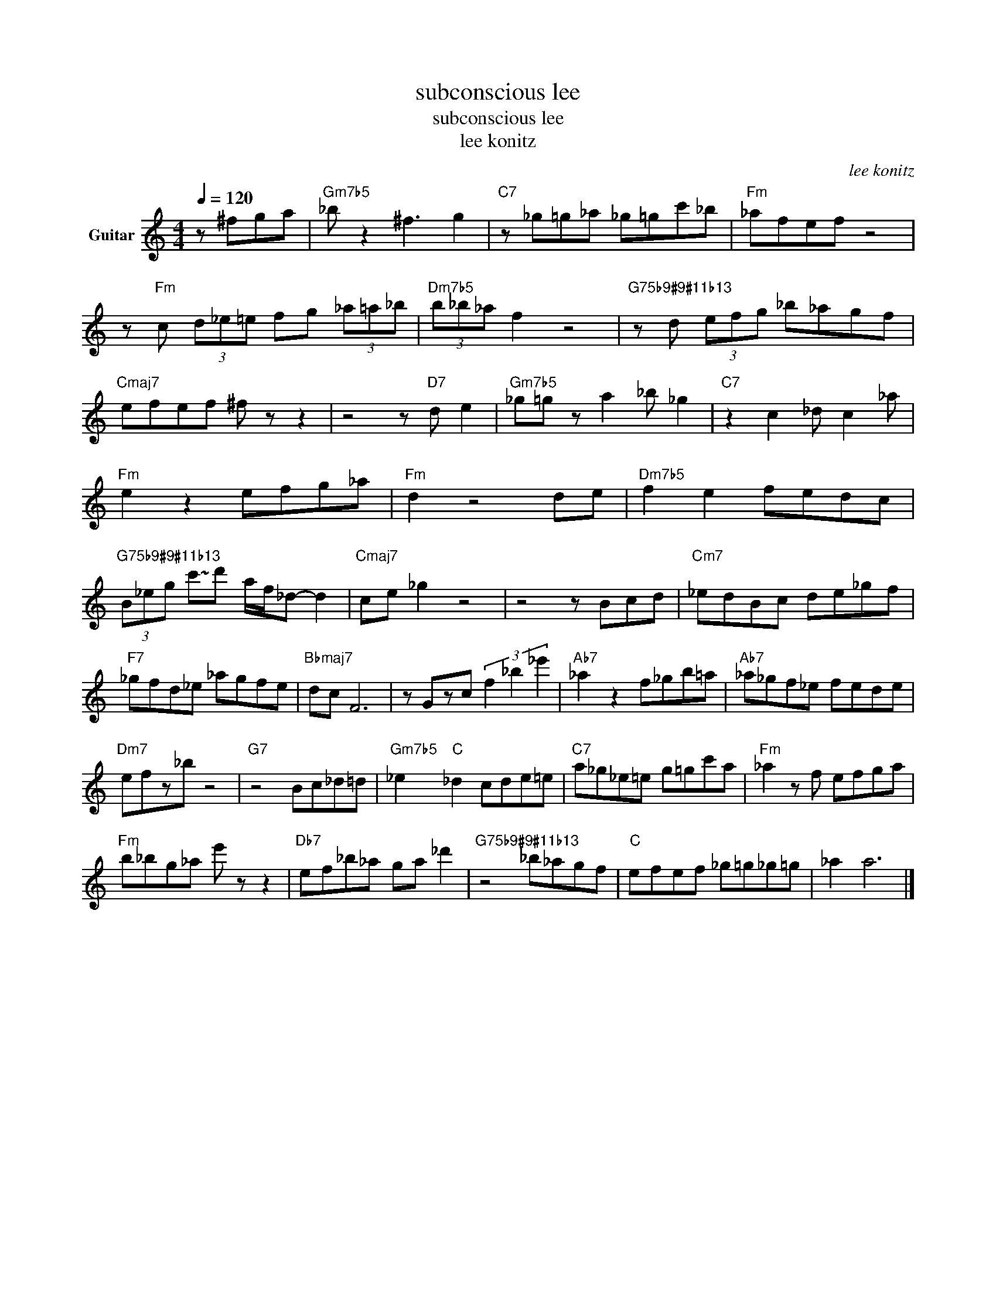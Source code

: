X:1
T:subconscious lee
T:subconscious lee
T:lee konitz
C:lee konitz
Z:All Rights Reserved
L:1/8
Q:1/4=120
M:4/4
K:C
V:1 treble transpose=-12 nm="Guitar"
%%MIDI program 25
%%MIDI control 7 102
%%MIDI control 10 64
V:1
 z ^fga |"Gm7b5" _b z2 ^f3 g2 |"C7" z _g=g_a _g=gc'_b |"Fm" _afef z4 | %4
 z"Fm" c (3d_e=e fg (3_a=a_b |"Dm7b5" (3b_b_a f2 z4 |"G75b9#9#11b13" z d (3efg _b_agf | %7
"Cmaj7" efef ^f z z2 | z4 z"D7" d e2 |"Gm7b5" _g=g z a2 _b _g2 |"C7" z2 c2 _d c2 _a | %11
"Fm" e2 z2 efg_a |"Fm" d2 z4 de |"Dm7b5" f2 e2 fedc | %14
"G75b9#9#11b13" (3B_eg !~(!c'!~)!d' a/f/_d- d2 |"Cmaj7" ce _g2 z4 | z4 z Bcd |"Cm7" _edBc de_gf | %18
"F7" _gfd_e _agfe |"Bbmaj7" dc F6 | z Gzc (3f2 _b2 _e'2 |"Ab7" _a2 z2 f_gb=a |"Ab7" _a_gf_e fede | %23
"Dm7" efz_b z4 |"G7" z4 Bc_d=d |"Gm7b5" _e2"C" _d2 cde=e |"C7" a_g_e=e g=gc'a |"Fm" _a2 z f efga | %28
"Fm" b_bg_a e' z z2 |"Db7" ef_b_a ga _d'2 |"G75b9#9#11b13" z4 _b_agf |"C" efef _g=g_g=g | _a2 a6 |] %33

